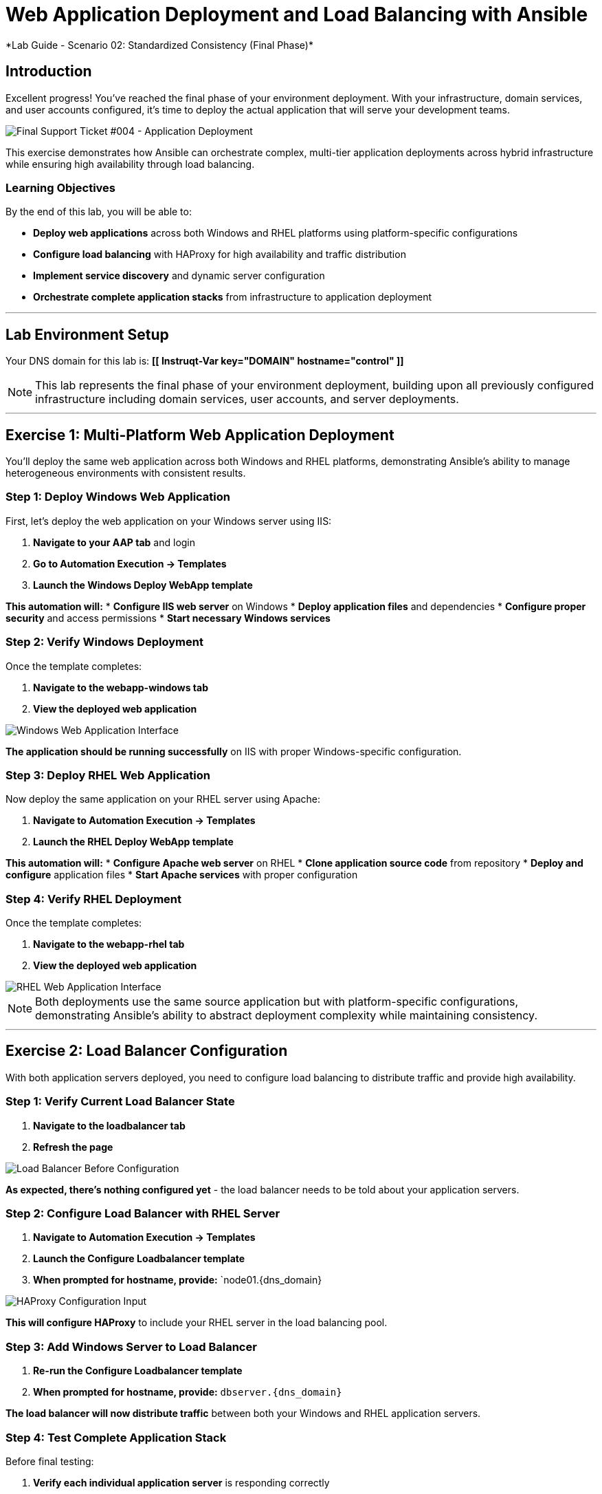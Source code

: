 # Web Application Deployment and Load Balancing with Ansible
*Lab Guide - Scenario 02: Standardized Consistency (Final Phase)*


## Introduction

Excellent progress! You've reached the final phase of your environment deployment. With your infrastructure, domain services, and user accounts configured, it's time to deploy the actual application that will serve your development teams.

[role="border"]
image::ticket04.png[Final Support Ticket #004 - Application Deployment]

This exercise demonstrates how Ansible can orchestrate complex, multi-tier application deployments across hybrid infrastructure while ensuring high availability through load balancing.

### Learning Objectives

By the end of this lab, you will be able to:

* **Deploy web applications** across both Windows and RHEL platforms using platform-specific configurations
* **Configure load balancing** with HAProxy for high availability and traffic distribution
* **Implement service discovery** and dynamic server configuration
* **Orchestrate complete application stacks** from infrastructure to application deployment

---

## Lab Environment Setup

Your DNS domain for this lab is: **[[ Instruqt-Var key="DOMAIN" hostname="control" ]]**

[NOTE]
====
This lab represents the final phase of your environment deployment, building upon all previously configured infrastructure including domain services, user accounts, and server deployments.
====

---

## Exercise 1: Multi-Platform Web Application Deployment

You'll deploy the same web application across both Windows and RHEL platforms, demonstrating Ansible's ability to manage heterogeneous environments with consistent results.

### **Step 1: Deploy Windows Web Application**

First, let's deploy the web application on your Windows server using IIS:

1. **Navigate to your AAP tab** and login
2. **Go to Automation Execution → Templates**
3. **Launch the Windows Deploy WebApp template**

**This automation will:**
* **Configure IIS web server** on Windows
* **Deploy application files** and dependencies
* **Configure proper security** and access permissions
* **Start necessary Windows services**

### **Step 2: Verify Windows Deployment**

Once the template completes:

1. **Navigate to the webapp-windows tab**
2. **View the deployed web application**

[role="border"]
image::win-webapp.png[Windows Web Application Interface]

**The application should be running successfully** on IIS with proper Windows-specific configuration.

### **Step 3: Deploy RHEL Web Application**

Now deploy the same application on your RHEL server using Apache:

1. **Navigate to Automation Execution → Templates**
2. **Launch the RHEL Deploy WebApp template**

**This automation will:**
* **Configure Apache web server** on RHEL
* **Clone application source code** from repository
* **Deploy and configure** application files
* **Start Apache services** with proper configuration

### **Step 4: Verify RHEL Deployment**

Once the template completes:

1. **Navigate to the webapp-rhel tab**
2. **View the deployed web application**

[role="border"]
image::rhel-webapp.png[RHEL Web Application Interface]

[NOTE]
====
Both deployments use the same source application but with platform-specific configurations, demonstrating Ansible's ability to abstract deployment complexity while maintaining consistency.
====

---

## Exercise 2: Load Balancer Configuration

With both application servers deployed, you need to configure load balancing to distribute traffic and provide high availability.

### **Step 1: Verify Current Load Balancer State**

1. **Navigate to the loadbalancer tab**
2. **Refresh the page**

[role="border"]
image::loadbalancer.png[Load Balancer Before Configuration]

**As expected, there's nothing configured yet** - the load balancer needs to be told about your application servers.

### **Step 2: Configure Load Balancer with RHEL Server**

1. **Navigate to Automation Execution → Templates**
2. **Launch the Configure Loadbalancer template**
3. **When prompted for hostname, provide:** `node01.{dns_domain}

[role="border"]
image::hostname.png[HAProxy Configuration Input]

**This will configure HAProxy** to include your RHEL server in the load balancing pool.

### **Step 3: Add Windows Server to Load Balancer**

1. **Re-run the Configure Loadbalancer template**
2. **When prompted for hostname, provide:** `dbserver.{dns_domain}`

**The load balancer will now distribute traffic** between both your Windows and RHEL application servers.

### **Step 4: Test Complete Application Stack**

Before final testing:

1. **Verify each individual application server** is responding correctly
2. **Check the webapp-windows tab** for Windows server availability
3. **Check the webapp-rhel tab** for RHEL server availability
4. **Navigate to the loadbalancer tab** to test load-balanced access

**The load balancer will now rotate traffic** between your two application servers, providing redundancy and distributing the load.

[TIP]
====
The environment is now ready for handover to your development teams! They have a fully redundant, load-balanced web application running across hybrid infrastructure.
====

---

## Code Reference

### HAProxy Load Balancer Configuration

Here's the automation code for configuring HAProxy load balancing:

```yaml
tasks:
  - name: Resolve DNS server hostname to IP
    set_fact:
      host_ip: "{{ lookup('dig', host) }}"

  - name: Add static hosts to load balancer
    ansible.builtin.lineinfile:
      path: /etc/haproxy/haproxy.cfg
      line: "server static-{{ host}} {{ host_ip }}:80 check"
      insertafter: '^## STATIC CONFIG ANSIBLE'
      state: present

  - name: Add webapp hosts to load balancer
    ansible.builtin.lineinfile:
      path: /etc/haproxy/haproxy.cfg
      line: "server webapp-{{ host }} {{ host_ip }}:80 check"
      insertafter: '^## APP CONFIG ANSIBLE'
      state: present
    notify:
      - restart haproxy

handlers:
  - name: restart haproxy
    service:
      name: haproxy
      state: restarted
```

### RHEL Web Application Deployment

Here's the code for deploying web applications on RHEL systems:

```yaml
tasks:
  - name: clone a git repo
    ansible.builtin.git:
      repo: https://github.com/nmartins0611/aap25-roadshow-content.git
      dest: /tmp/repo

  - name: copy all files from one directory to another
    ansible.builtin.copy:
      src: /tmp/repo/lab-resources/
      dest: /var/www/html
      remote_src: true

  - name: Tag the page
    ansible.builtin.lineinfile:
      path: /var/www/html/index.html
      line: "This is running on the RHEL Host"
      insertafter: "<p>&copy; 2024 TMM - Where comedy lives. All rights reserved.</p>"

  - name: Start httpd service
    ansible.builtin.service:
      name: httpd
      state: started
```
